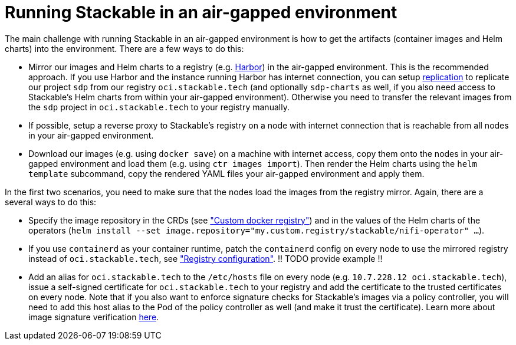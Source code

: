 = Running Stackable in an air-gapped environment

The main challenge with running Stackable in an air-gapped environment is how to get the artifacts (container images and Helm charts) into the environment. There are a few ways to do this:

* Mirror our images and Helm charts to a registry (e.g. https://goharbor.io/[Harbor]) in the air-gapped environment. This is the recommended approach. If you use Harbor and the instance running Harbor has internet connection, you can setup https://goharbor.io/docs/latest/administration/configuring-replication/[replication] to replicate our project `sdp` from our registry `oci.stackable.tech` (and optionally `sdp-charts` as well, if you also need access to Stackable's Helm charts from within your air-gapped environment). Otherwise you need to transfer the relevant images from the `sdp` project in `oci.stackable.tech` to your registry manually.
* If possible, setup a reverse proxy to Stackable's registry on a node with internet connection that is reachable from all nodes in your air-gapped environment.
* Download our images (e.g. using `docker save`) on a machine with internet access, copy them onto the nodes in your air-gapped environment and load them (e.g. using `ctr images import`). Then render the Helm charts using the `helm template` subcommand, copy the rendered YAML files your air-gapped environment and apply them.

In the first two scenarios, you need to make sure that the nodes load the images from the registry mirror. Again, there are a several ways to do this:

* Specify the image repository in the CRDs (see https://docs.stackable.tech/home/nightly/concepts/product-image-selection#_custom_docker_registry["Custom docker registry"]) and in the values of the Helm charts of the operators (`helm install --set image.repository="my.custom.registry/stackable/nifi-operator" ...`).
* If you use `containerd` as your container runtime, patch the `containerd` config on every node to use the mirrored registry instead of `oci.stackable.tech`, see https://github.com/containerd/containerd/blob/main/docs/cri/config.md#registry-configuration["Registry configuration"]. !! TODO provide example !!
* Add an alias for `oci.stackable.tech` to the `/etc/hosts` file on every node (e.g. `10.7.228.12 oci.stackable.tech`), issue a self-signed certificate for `oci.stackable.tech` to your registry and add the certificate to the trusted certificates on every node. Note that if you also want to enforce signature checks for Stackable's images via a policy controller, you will need to add this host alias to the Pod of the policy controller as well (and make it trust the certificate). Learn more about image signature verification xref:concepts:enabling_verification_of_image_signatures.adoc[here].